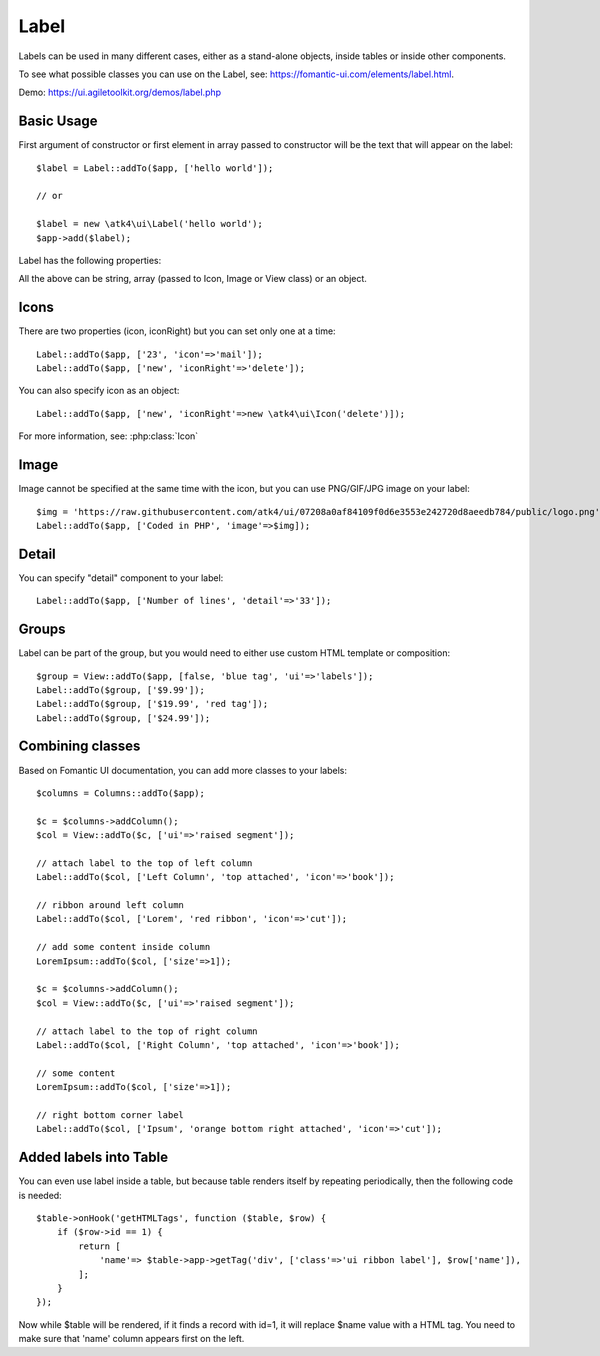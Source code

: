 

.. _label:

=====
Label
=====

.. php:namespace:: atk4\ui

.. php:class:: Label

Labels can be used in many different cases, either as a stand-alone objects, inside tables or inside
other components.

To see what possible classes you can use on the Label, see: https://fomantic-ui.com/elements/label.html.

Demo: https://ui.agiletoolkit.org/demos/label.php

Basic Usage
===========

First argument of constructor or first element in array passed to constructor will be the text that will
appear on the label::

    $label = Label::addTo($app, ['hello world']);

    // or

    $label = new \atk4\ui\Label('hello world');
    $app->add($label);


Label has the following properties:

.. php:attr:: icon

.. php:attr:: iconRight

.. php:attr:: image

.. php:attr:: imageRight

.. php:attr:: detail

All the above can be string, array (passed to Icon, Image or View class) or an object.

Icons
=====

There are two properties (icon, iconRight) but you can set only one at a time::

    Label::addTo($app, ['23', 'icon'=>'mail']);
    Label::addTo($app, ['new', 'iconRight'=>'delete']);

You can also specify icon as an object::

    Label::addTo($app, ['new', 'iconRight'=>new \atk4\ui\Icon('delete')]);

For more information, see: :php:class:`Icon`

Image
=====

Image cannot be specified at the same time with the icon, but you can use PNG/GIF/JPG image on your label::

    $img = 'https://raw.githubusercontent.com/atk4/ui/07208a0af84109f0d6e3553e242720d8aeedb784/public/logo.png';
    Label::addTo($app, ['Coded in PHP', 'image'=>$img]);

Detail
======

You can specify "detail" component to your label::

    Label::addTo($app, ['Number of lines', 'detail'=>'33']);

Groups
======

Label can be part of the group, but you would need to either use custom HTML template or
composition::

    $group = View::addTo($app, [false, 'blue tag', 'ui'=>'labels']);
    Label::addTo($group, ['$9.99']);
    Label::addTo($group, ['$19.99', 'red tag']);
    Label::addTo($group, ['$24.99']);

Combining classes
=================

Based on Fomantic UI documentation, you can add more classes to your labels::

    $columns = Columns::addTo($app);

    $c = $columns->addColumn();
    $col = View::addTo($c, ['ui'=>'raised segment']);

    // attach label to the top of left column
    Label::addTo($col, ['Left Column', 'top attached', 'icon'=>'book']);

    // ribbon around left column
    Label::addTo($col, ['Lorem', 'red ribbon', 'icon'=>'cut']);

    // add some content inside column
    LoremIpsum::addTo($col, ['size'=>1]);

    $c = $columns->addColumn();
    $col = View::addTo($c, ['ui'=>'raised segment']);

    // attach label to the top of right column
    Label::addTo($col, ['Right Column', 'top attached', 'icon'=>'book']);

    // some content
    LoremIpsum::addTo($col, ['size'=>1]);

    // right bottom corner label
    Label::addTo($col, ['Ipsum', 'orange bottom right attached', 'icon'=>'cut']);

Added labels into Table
=======================

You can even use label inside a table, but because table renders itself by repeating periodically, then
the following code is needed::

    $table->onHook('getHTMLTags', function ($table, $row) {
        if ($row->id == 1) {
            return [
                'name'=> $table->app->getTag('div', ['class'=>'ui ribbon label'], $row['name']),
            ];
        }
    });

Now while $table will be rendered, if it finds a record with id=1, it will replace $name value with a HTML tag.
You need to make sure that 'name' column appears first on the left.

